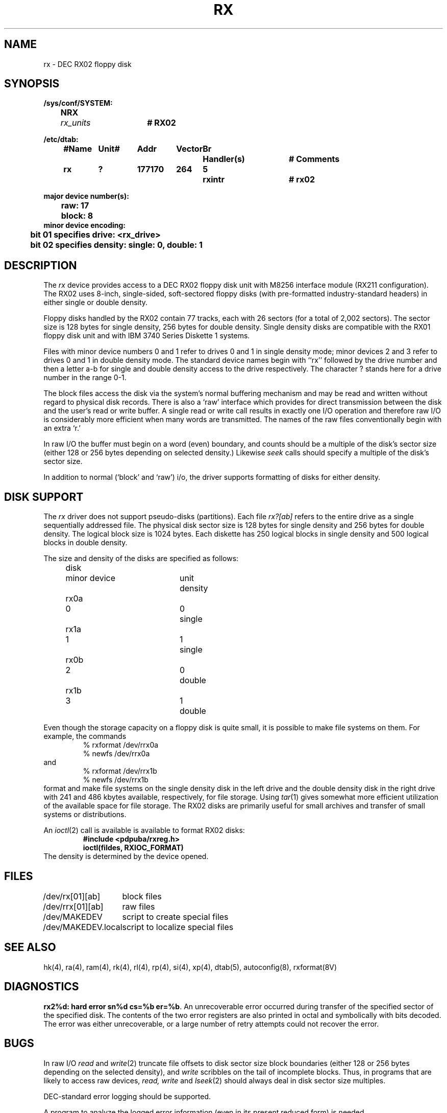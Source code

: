 .\" Copyright (c) 1980 Regents of the University of California.
.\" All rights reserved.  The Berkeley software License Agreement
.\" specifies the terms and conditions for redistribution.
.\"
.\"	@(#)rx.4	6.2.1 (2.11BSD) 1996/1/27
.\"
.TH RX 4 "January 27, 1996"
.UC 2
.SH NAME
rx \- DEC RX02 floppy disk
.SH SYNOPSIS
.ft B
.nf
/sys/conf/SYSTEM:
	NRX	\fIrx_units\fP	# RX02

/etc/dtab:
.ta .5i +\w'#Name 'u +\w'Unit# 'u +\w'177777 'u +\w'Vector 'u +\w'Br 'u +\w'xxxxxxx 'u +\w'xxxxxxx 'u
	#Name	Unit#	Addr	Vector	Br	Handler(s)		# Comments
	rx	?	177170	264	5	rxintr		# rx02
.DT

major device number(s):
	raw: 17
	block: 8
minor device encoding:
	bit 01 specifies drive: <rx_drive>
	bit 02 specifies density: single: 0, double: 1
.fi
.ft R
.SH DESCRIPTION
The
.I rx
device provides access to a DEC RX02 floppy disk
unit with M8256 interface module (RX211 configuration). 
The RX02 uses 8-inch, single-sided, soft-sectored floppy
disks (with pre-formatted industry-standard headers) in
either single or double density.
.PP
Floppy disks handled by the RX02 contain 77 tracks, each with 26
sectors (for a total of 2,002 sectors).  The sector size is 128
bytes for single density, 256 bytes for double density.  Single 
density disks are compatible with the RX01 floppy disk unit and with
IBM 3740 Series Diskette 1 systems.  
.PP
Files with minor device numbers 0 and 1 refer to drives 0 and 1
in single density mode;
minor devices 2 and 3 refer to drives 0 and 1
in double density mode.
The standard device names begin with ``rx'' followed by
the drive number and then a letter a-b for single and double density
access to the drive respectively.
The character ? stands here for a drive number in the range 0-1.
.PP
The block files access the disk via the system's normal
buffering mechanism and may be read and written without regard to
physical disk records.  There is also a `raw' interface
which provides for direct transmission between the disk
and the user's read or write buffer.
A single read or write call results in exactly one I/O operation
and therefore raw I/O is considerably more efficient when
many words are transmitted.  The names of the raw files
conventionally begin with an extra `r.'
.PP
In raw I/O the buffer must begin on a word (even) boundary,
and counts should be a multiple of the disk's sector size
(either 128 or 256 bytes depending on selected density.)
Likewise
.I seek
calls should specify a multiple of the disk's sector size.
.PP
In addition to normal (`block' and `raw') i/o, the driver supports
formatting of disks for either density.
.SH "DISK SUPPORT"
The
.I rx
driver does not support pseudo-disks (partitions).  Each file
.I rx?[ab]
refers to the entire drive as a single sequentially addressed
file.  The physical disk sector size is 128 bytes for single
density and 256 bytes for double density.  The logical block
size is 1024 bytes.  Each diskette has 250 logical blocks in
single density and 500 logical blocks in double density.
.PP
The size and density of the disks are specified as follows:
.PP
.nf
.ta .5i +\w'rx00  'u +\w'minor device  'u +\w'unit  'u
	disk	minor device	unit	density
	rx0a	0	0	single
	rx1a	1	1	single
	rx0b	2	0	double
	rx1b	3	1	double
.DT
.fi
.PP
Even though the storage capacity on a floppy disk is quite
small, it is possible to make file systems on them.
For example, the commands
.nf
.RS
% rxformat /dev/rrx0a
% newfs /dev/rrx0a
.RE
and
.RS
% rxformat /dev/rrx1b
% newfs /dev/rrx1b
.RE
.fi
format and make file systems on the single density disk in the left drive
and the double density disk in the right drive with
241 and 486 kbytes available, respectively, for file storage.
Using
.IR tar (1)
gives somewhat more efficient utilization of the available
space for file storage.
The RX02 disks are primarily useful for small archives and transfer of
small systems or distributions.
.PP
An
.IR ioctl (2)
call is available is available to format RX02 disks:
.RS
.nf
.ft B
#include <pdpuba/rxreg.h>
ioctl(fildes, RXIOC_FORMAT)
.ft R
.fi
.RE
The density is determined by the device opened.
.SH FILES
.ta \w'/dev/MAKEDEV.local  'u
/dev/rx[01][ab]	block files
.br
/dev/rrx[01][ab]	raw files
.br
/dev/MAKEDEV	script to create special files
.br
/dev/MAKEDEV.local	script to localize special files
.DT
.SH "SEE ALSO"
hk(4),
ra(4),
ram(4),
rk(4),
rl(4),
rp(4),
si(4),
xp(4),
dtab(5),
autoconfig(8),
rxformat(8V)
.SH DIAGNOSTICS
\fBrx2%d: hard error sn%d cs=%b er=%b\fR.  An unrecoverable
error occurred during transfer of the specified sector of the specified
disk.  The contents of the two error registers are also printed
in octal and symbolically with bits decoded.
The error was either unrecoverable, or a large number of retry attempts
could not recover the error.
.SH BUGS
In raw I/O
.I read
and
.IR write (2)
truncate file offsets to disk sector size block boundaries
(either 128 or 256 bytes depending on the selected density),
and
.I write
scribbles on the tail of incomplete blocks.
Thus,
in programs that are likely to access raw devices,
.I read, write
and
.IR lseek (2)
should always deal in disk sector size multiples.
.PP
DEC-standard error logging should be supported.
.PP
A program to analyze the logged error information (even in its
present reduced form) is needed.
.PP
The 4.3BSD rx driver which supports more capabilities should be ported
to 2.11BSD.
